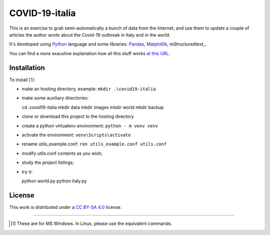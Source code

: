 
COVID-19-italia
================

This is an exercise to grab semi-automatically a bunch of data from the 
Internet, and use them to update a couple of articles the author wrote about
the Covid-19 outbreak in Italy and in the world.

It's developed using Python_ language and some libraries: Pandas_, Matplotlib_,
reStructuredtext_.

You can find a more exaustive explanation how all this stuff works `at this 
URL <https://luciano.defalcoalfano.it/blog/show/how_i_update_articles_about_coronavirus>`_.

Installation
------------------

To install [#]_:

* make an hosting directory, example: ``mkdir .\covid19-italia``
* make some auxiliary directories::

  cd .\covid19-italia
  mkdir data
  mkdir images
  mkdir world
  mkdir backup

* clone or download this project to the hosting directory
* create a python virtualenv environment: ``python - m venv venv``
* activate the environment: ``venv\Scripts\activate``
* rename utils_example.conf: ``ren utils_example.conf utils.conf`` 
* modify utils.conf contents as you wish;
* study the project listings;
* try it::

  python world.py
  python italy.py

License
------------

This work is distributed under a 
`CC BY-SA 4.0 <https://creativecommons.org/licenses/by-sa/4.0/>`_
license.




------------------------------

.. _Python: http://www.python.org/
.. _Pandas: https://pandas.pydata.org/
.. _Matplotlib: https://matplotlib.org/

.. [#] These are for MS Windows. In Linux, please use the equivalent commands.